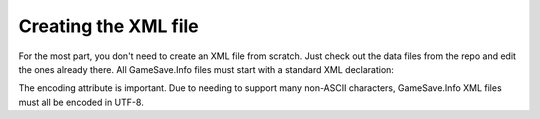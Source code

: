 ====
Creating the XML file
====

For the most part, you don't need to create an XML file from scratch. Just check out the data files from the repo and edit the ones already there. All GameSave.Info files must start with a standard XML declaration:

.. code-block:: xml
   <?xml version="1.0" encoding="UTF-8"?>
   
The encoding attribute is important. Due to needing to support many non-ASCII characters, GameSave.Info XML files must all be encoded in UTF-8.
   
